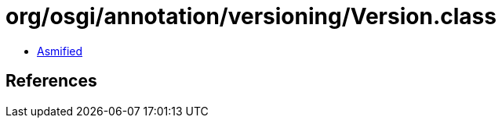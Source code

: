 = org/osgi/annotation/versioning/Version.class

 - link:Version-asmified.java[Asmified]

== References

